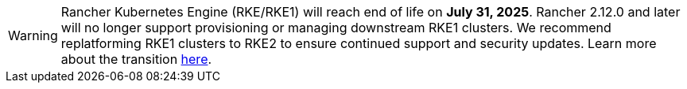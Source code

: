 [WARNING]
====
Rancher Kubernetes Engine (RKE/RKE1) will reach end of life on **July 31, 2025**. Rancher 2.12.0 and later will no longer support provisioning or managing downstream RKE1 clusters. We recommend replatforming RKE1 clusters to RKE2 to ensure continued support and security updates. Learn more about the transition https://www.suse.com/support/kb/doc/?id=000021518[here].
====
